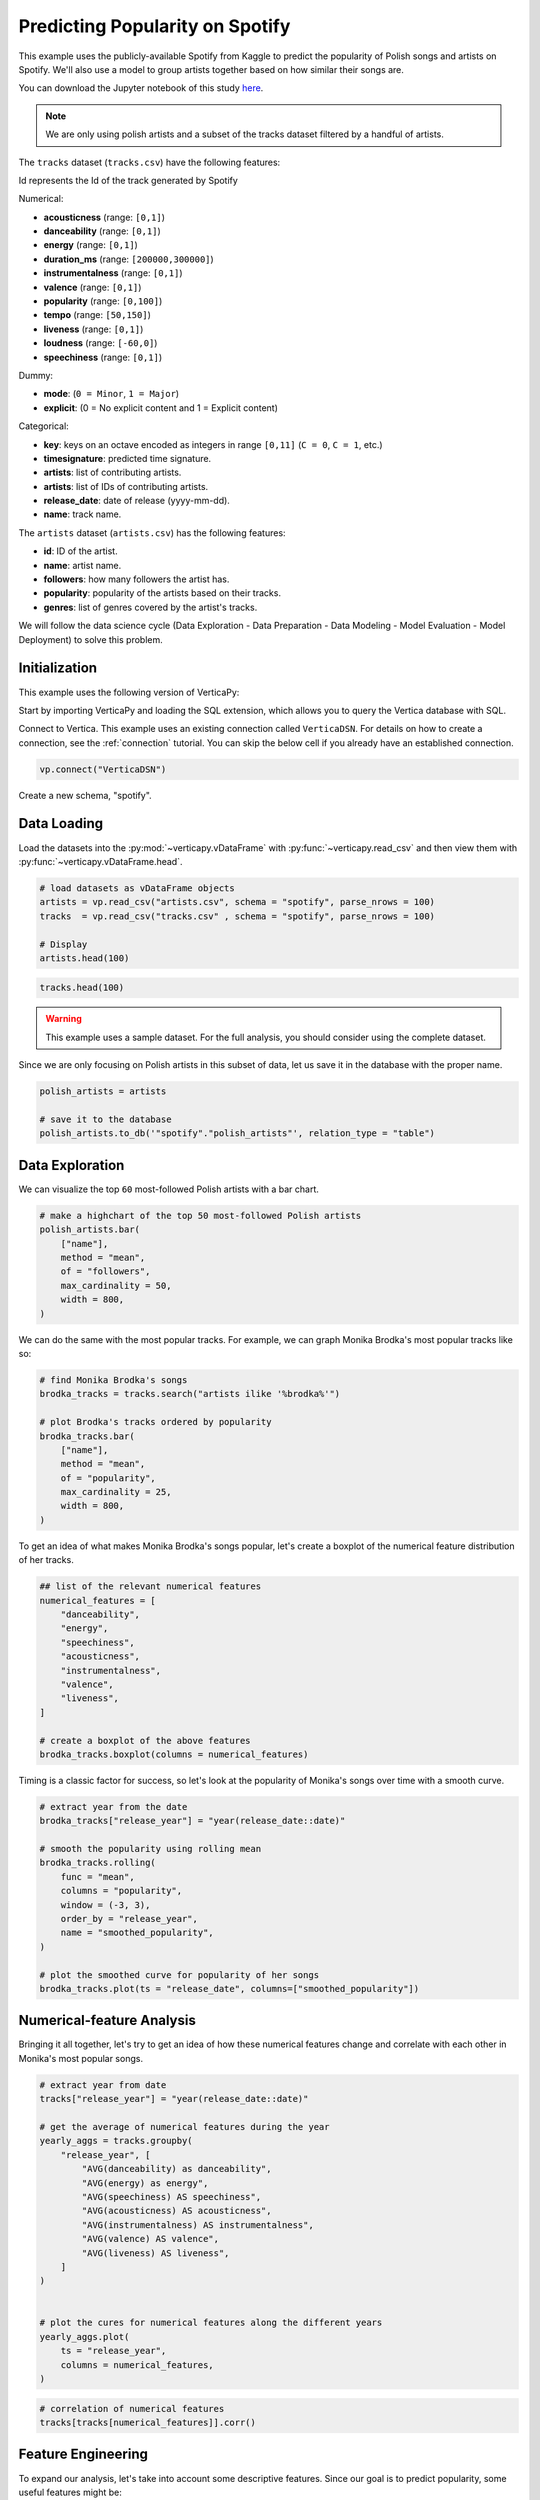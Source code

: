 .. _examples.business.spotify:

Predicting Popularity on Spotify
=================================

This example uses the publicly-available Spotify from Kaggle to predict the popularity of Polish songs and artists on Spotify. We'll also use a model to group artists together based on how similar their songs are.

You can download the Jupyter notebook of this study `here <https://github.com/vertica/VerticaPy/blob/master/examples/understand/understand/spotify/spotify.ipynb>`_.

.. note:: We are only using polish artists and a subset of the tracks dataset filtered by a handful of artists.

The ``tracks`` dataset (``tracks.csv``) have the following features:

Id represents the Id of the track generated by Spotify

Numerical:

- **acousticness** (range: ``[0,1]``)
- **danceability** (range: ``[0,1]``)
- **energy** (range: ``[0,1]``)
- **duration_ms** (range: ``[200000,300000]``)
- **instrumentalness** (range: ``[0,1]``)
- **valence** (range: ``[0,1]``)
- **popularity** (range: ``[0,100]``)
- **tempo** (range: ``[50,150]``)
- **liveness** (range: ``[0,1]``)
- **loudness** (range: ``[-60,0]``)
- **speechiness** (range: ``[0,1]``)

Dummy:

- **mode**: (``0 = Minor``, ``1 = Major``)
- **explicit**: (0 = No explicit content and 1 = Explicit content)

Categorical:

- **key**: keys on an octave encoded as integers in range ``[0,11]`` (``C = 0``, ``C = 1``, etc.)
- **timesignature**: predicted time signature.
- **artists**: list of contributing artists.
- **artists**: list of IDs of contributing artists.
- **release_date**: date of release (yyyy-mm-dd).
- **name**: track name.

The ``artists`` dataset (``artists.csv``) has the following features:

- **id**: ID of the artist.
- **name**: artist name.
- **followers**: how many followers the artist has.
- **popularity**: popularity of the artists based on their tracks.
- **genres**: list of genres covered by the artist's tracks.

We will follow the data science cycle (Data Exploration - Data Preparation - Data Modeling - Model Evaluation - Model Deployment) to solve this problem.

Initialization
---------------

This example uses the following version of VerticaPy:

.. ipython:: python
    
    import verticapy as vp

    vp.__version__

Start by importing VerticaPy and loading the SQL extension, which allows you to query the Vertica database with SQL.

.. ipython:: python

    %load_ext verticapy.sql


Connect to Vertica. This example uses an existing connection called ``VerticaDSN``. 
For details on how to create a connection, see the :ref:`connection` tutorial.
You can skip the below cell if you already have an established connection.

.. code-block:: python
    
    vp.connect("VerticaDSN")


Create a new schema, "spotify".

.. ipython:: python

    vp.drop("spotify", method = "schema")
    vp.create_schema("spotify")

Data Loading
-------------

Load the datasets into the :py:mod:`~verticapy.vDataFrame` with :py:func:`~verticapy.read_csv` and then view them with :py:func:`~verticapy.vDataFrame.head`.

.. code-block::

    # load datasets as vDataFrame objects
    artists = vp.read_csv("artists.csv", schema = "spotify", parse_nrows = 100)
    tracks  = vp.read_csv("tracks.csv" , schema = "spotify", parse_nrows = 100)

    # Display
    artists.head(100)

.. ipython:: python
    :suppress:

    artists = vp.read_csv(
        "SPHINX_DIRECTORY/source/_static/website/examples/data/spotify/artists.csv", 
        schema = "spotify", 
        parse_nrows = 100,
    )
    res = artists.head(100)
    html_file = open("SPHINX_DIRECTORY/figures/examples_spotify_artists_table.html", "w")
    html_file.write(res._repr_html_())
    html_file.close()

.. code-block::

    tracks.head(100)

.. raw:: html
    :file: SPHINX_DIRECTORY/figures/examples_spotify_artists_table.html

.. ipython:: python
    :suppress:

    tracks  = vp.read_csv("SPHINX_DIRECTORY/source/_static/website/examples/data/spotify/tracks.csv",schema = "spotify",parse_nrows = 100)
    res = tracks.head(100)
    html_file = open("SPHINX_DIRECTORY/figures/examples_spotify_tracks_table.html", "w")
    html_file.write(res._repr_html_())
    html_file.close()

.. raw:: html
    :file: SPHINX_DIRECTORY/figures/examples_spotify_tracks_table.html

.. warning::
    
    This example uses a sample dataset. For the full analysis, you should consider using the complete dataset.

Since we are only focusing on Polish artists in this subset of data, let us save it in the database with the proper name. 

.. code-block::

    polish_artists = artists

    # save it to the database
    polish_artists.to_db('"spotify"."polish_artists"', relation_type = "table")

.. ipython:: python
    :suppress:

    polish_artists = artists
    # save it to the database
    vp.drop("spotify.polish_artists")
    polish_artists.to_db('"spotify"."polish_artists"', relation_type = "table")

Data Exploration 
-----------------

We can visualize the top ``60`` most-followed Polish artists with a bar chart.

.. code-block:: python

    # make a highchart of the top 50 most-followed Polish artists
    polish_artists.bar(
        ["name"], 
        method = "mean",
        of = "followers",
        max_cardinality = 50,
        width = 800,
    )

.. ipython:: python
    :suppress:

    vp.set_option("plotting_lib","plotly")
    fig = polish_artists.bar(
        ["name"], 
        method = "mean",
        of = "followers",
        max_cardinality = 50,
        width = 800,
    )
    fig.write_html("SPHINX_DIRECTORY/figures/examples_spotify_polish_followers_bar.html")

.. raw:: html
    :file: SPHINX_DIRECTORY/figures/examples_spotify_polish_followers_bar.html

We can do the same with the most popular tracks. For example, we can graph Monika Brodka's most popular tracks like so:

.. code-block::

    # find Monika Brodka's songs
    brodka_tracks = tracks.search("artists ilike '%brodka%'")

    # plot Brodka's tracks ordered by popularity
    brodka_tracks.bar(
        ["name"], 
        method = "mean",
        of = "popularity",
        max_cardinality = 25,
        width = 800,
    )

.. ipython:: python
    :suppress:
    :okwarning:

    brodka_tracks = tracks.search("artists ilike '%brodka%'")
    fig = brodka_tracks.bar(
        ["name"], 
        method = "mean",
        of = "popularity",
        max_cardinality = 25,
        width = 800,
    )
    fig.write_html("SPHINX_DIRECTORY/figures/examples_spotify_brodka_popularity_bar.html")

.. raw:: html
    :file: SPHINX_DIRECTORY/figures/examples_spotify_brodka_popularity_bar.html

To get an idea of what makes Monika Brodka's songs popular, let's create a boxplot of the numerical feature distribution of her tracks.

.. code-block::

    ## list of the relevant numerical features
    numerical_features = [
        "danceability", 
        "energy", 
        "speechiness", 
        "acousticness", 
        "instrumentalness", 
        "valence", 
        "liveness",
    ]

    # create a boxplot of the above features
    brodka_tracks.boxplot(columns = numerical_features)

.. ipython:: python
    :suppress:
    :okwarning:

    ## list of the relevant numerical features
    numerical_features = [
        "danceability", 
        "energy", 
        "speechiness", 
        "acousticness", 
        "instrumentalness", 
        "valence", 
        "liveness",
    ]

    # create a boxplot of the above features
    fig = brodka_tracks.boxplot(columns = numerical_features)
    fig.write_html("SPHINX_DIRECTORY/figures/examples_spotify_boxplot.html")

.. raw:: html
    :file: SPHINX_DIRECTORY/figures/examples_spotify_boxplot.html

Timing is a classic factor for success, so let's look at the popularity of Monika's songs over time with a smooth curve.

.. code-block:: 

    # extract year from the date
    brodka_tracks["release_year"] = "year(release_date::date)"

    # smooth the popularity using rolling mean
    brodka_tracks.rolling(
        func = "mean",
        columns = "popularity",
        window = (-3, 3),
        order_by = "release_year",
        name = "smoothed_popularity",
    )

    # plot the smoothed curve for popularity of her songs
    brodka_tracks.plot(ts = "release_date", columns=["smoothed_popularity"]) 

.. ipython:: python
    :okwarning:
    :suppress:

    # extract year from the date
    brodka_tracks["release_year"] = "year(release_date::date)"

    # smooth the popularity using rolling mean
    brodka_tracks.rolling(
        func = "mean",
        columns = "popularity",
        window = (-3, 3),
        order_by = "release_year",
        name = "smoothed_popularity",
    )

    # plot the smoothed curve for popularity of her songs
    fig = brodka_tracks.plot(ts = "release_date", columns = ["smoothed_popularity"]) 
    fig.write_html("SPHINX_DIRECTORY/figures/examples_spotify_brodka_release_plot.html")

.. raw:: html
    :file: SPHINX_DIRECTORY/figures/examples_spotify_brodka_release_plot.html

Numerical-feature Analysis
---------------------------

Bringing it all together, let's try to get an idea of how these numerical 
features change and correlate with each other in Monika's most popular songs.

.. code-block::

    # extract year from date
    tracks["release_year"] = "year(release_date::date)"

    # get the average of numerical features during the year
    yearly_aggs = tracks.groupby(
        "release_year", [
            "AVG(danceability) as danceability",
            "AVG(energy) as energy", 
            "AVG(speechiness) AS speechiness", 
            "AVG(acousticness) AS acousticness", 
            "AVG(instrumentalness) AS instrumentalness",
            "AVG(valence) AS valence", 
            "AVG(liveness) AS liveness",
        ]
    )


    # plot the cures for numerical features along the different years
    yearly_aggs.plot(
        ts = "release_year", 
        columns = numerical_features,
    )

.. ipython:: python
    :suppress:
    :okwarning:

    tracks['release_year'] = "year(release_date::date)"
    yearly_aggs = tracks.groupby(
        "release_year", [
            "AVG(danceability) as danceability",
            "AVG(energy) as energy", 
            "AVG(speechiness) AS speechiness", 
            "AVG(acousticness) AS acousticness", 
            "AVG(instrumentalness) AS instrumentalness",
            "AVG(valence) AS valence", 
            "AVG(liveness) AS liveness",
        ]
    )
    fig = yearly_aggs.plot(
        ts = "release_year", 
        columns = numerical_features,
    )
    fig.write_html("SPHINX_DIRECTORY/figures/examples_spotify_brodka_release_plot.html")

.. raw:: html
    :file: SPHINX_DIRECTORY/figures/examples_spotify_brodka_release_plot.html

.. code-block::

    # correlation of numerical features
    tracks[tracks[numerical_features]].corr()

.. ipython:: python
    :suppress:
    :okwarning:

    fig = tracks[tracks[numerical_features]].corr()
    fig.write_html("SPHINX_DIRECTORY/figures/examples_spotify_tracks_corr.html")

.. raw:: html
    :file: SPHINX_DIRECTORY/figures/examples_spotify_tracks_corr.html

Feature Engineering
--------------------

To expand our analysis, let's take into account some descriptive features. Since our goal is to predict popularity, some useful features might be:

- number of followers
- popularity for the artist of the track
- the number of artists per track

Additionally, we manipulate our data a bit to make things easier later on:

- converting the duration unit from ``ms`` to ``minute``
- extracting the year from the date.

.. code-block:: python

    %%sql
    DROP TABLE IF EXISTS spotify.polish_tracks;
    CREATE TABLE spotify.polish_tracks AS
    SELECT * FROM spotify.tracks 
    WHERE id_artists IN (SELECT t.id_artists FROM spotify.tracks t JOIN spotify.polish_artists p
                        ON t.id_artists LIKE '%' || p.id || '%');
    CREATE TABLE spotify.polish_tracks_clean AS
    SELECT 
        x.*, 
        x.duration_ms / 60000 AS duration_minute,
        x.release_date::date AS release_year,
        y.followers AS artists_followers,
        y.popularity AS artist_popularity
    FROM spotify.polish_tracks AS x LEFT JOIN spotify.artists AS y
    ON x.id_artists LIKE '%' || y.id || '%';

.. ipython:: python
    :okwarning:
    :suppress:

    from verticapy._utils._sql._sys import _executeSQL

    _executeSQL(
        """
        DROP TABLE IF EXISTS spotify.polish_tracks;
        CREATE TABLE spotify.polish_tracks AS
        SELECT * FROM spotify.tracks 
        WHERE id_artists IN (SELECT t.id_artists FROM spotify.tracks t JOIN spotify.polish_artists p
                            ON t.id_artists LIKE '%' || p.id || '%');
        CREATE TABLE spotify.polish_tracks_clean AS
        SELECT 
            x.*, 
            x.duration_ms / 60000 AS duration_minute,
            x.release_date::date AS release_year,
            y.followers AS artists_followers,
            y.popularity AS artist_popularity
        FROM spotify.polish_tracks AS x LEFT JOIN spotify.artists AS y
        ON x.id_artists LIKE '%' || y.id || '%';
        """
    )

.. code-block:: python

    polish_tracks = vp.vDataFrame("spotify.polish_tracks_clean")

    # count the number of artists per track
    polish_tracks.regexp(
        column = "artists", 
        pattern = ",", 
        method = "count",
        name = "nb_singers",
    )
    polish_tracks["nb_singers"].add(1)

.. ipython:: python
    :suppress:
    :okwarning:

    polish_tracks = vp.vDataFrame("spotify.polish_tracks_clean")

    # count the number of artists per track
    polish_tracks.regexp(
        column = "artists", 
        pattern = ",", 
        method = "count",
        name = "nb_singers",
    )
    polish_tracks["nb_singers"].add(1)
    res = polish_tracks
    html_file = open("SPHINX_DIRECTORY/figures/examples_spotify_polish_tracks_clean_table.html", "w")
    html_file.write(res._repr_html_())
    html_file.close()

.. raw:: html
    :file: SPHINX_DIRECTORY/figures/examples_spotify_polish_tracks_clean_table.html

Define a list of predictors and the response, and then save the normalized version of the final dataset to the database.

.. code-block:: 

    # define predictors and response
    predictors = [
        "duration_minute", 
        # "release_year", 
        "danceability", 
        "energy", 
        "loudness",
        "speechiness", 
        "acousticness", 
        "instrumentalness", 
        "liveness", 
        "valence", 
        "artists_followers", 
        "artist_popularity", 
        "nb_singers",
    ]
    response = "popularity"
    polish_tracks.normalize(
        method = "minmax",
        columns = predictors,
    )
    # save the final dataset to the database
    vp.drop("spotify.polish_tracks_data_final")
    polish_tracks.to_db('"spotify"."polish_tracks_data_final"', relation_type = "table")

.. ipython:: python
    :suppress:
    :okwarning:

    predictors = [
        "duration_minute", 
        # "release_year", 
        "danceability", 
        "energy", 
        "loudness",
        "speechiness", 
        "acousticness", 
        "instrumentalness", 
        "liveness", 
        "valence", 
        "artists_followers", 
        "artist_popularity", 
        "nb_singers",
    ]
    response = "popularity"
    polish_tracks.normalize(
        method = "minmax",
        columns = predictors,
    )
    vp.drop("spotify.polish_tracks_data_final")
    polish_tracks.to_db('"spotify"."polish_tracks_data_final"', relation_type = "table")

Machine Learning
-----------------

We can use :py:mod:`~verticapy.machine_learning.vertica.automl.AutoML` to easily get a well-performing model.

.. ipython:: python

    # define a random seed so models tested by AutoML produce consistent results
    vp.set_option("random_state", 2)

:py:mod:`~verticapy.machine_learning.vertica.automl.AutoML` automatically tests several machine learning models and picks the best performing one.

.. ipython:: python
    :okwarning:

    from verticapy.machine_learning.vertica.automl import AutoML

    # define the model
    auto_model = AutoML(
        "spotify.automl_spotify_polish",
        estimator = "fast",
        preprocess_data = True,
        stepwise = False,
        cv = 2,
    )

Train the model.

.. ipython:: python
    :okwarning:

    auto_model.fit(
        "spotify.polish_tracks_data_final", 
        predictors, 
        response
    )   

.. code-block::

    auto_model.plot()

.. ipython:: python
    :suppress:
    :okwarning:

    fig = auto_model.plot()
    fig.write_html("SPHINX_DIRECTORY/figures/examples_spotify_automl_plot.html")

.. raw:: html
    :file: SPHINX_DIRECTORY/figures/examples_spotify_automl_plot.html

Extract the best model according to :py:mod:`~verticapy.machine_learning.vertica.automl.AutoML`. From here, we can look at the model type and its hyperparameters.

.. ipython:: python

    # extract the model type and hyperparameters
    best_model = auto_model.best_model_
    bm_type = best_model._model_type
    hyperparams = best_model.get_params()

    print(bm_type)
    print(hyperparams)

Thanks to :py:mod:`~verticapy.machine_learning.vertica.automl.AutoML`, we know best model type and its hyperparameters. Let's create a new model with this information in mind.

.. code-block:: 

    from verticapy.machine_learning.vertica import LinearRegression

    # define the model
    rf_model = LinearRegression("spotify.linear_regression_spotify", **hyperparams)

    # train the model
    rf_model.fit(polish_tracks, predictors, response) 

    # use the model to predict
    rf_model.predict(
        polish_tracks, 
        name = "estimated_popularity",
    )


.. ipython:: python
    :suppress:
    :okwarning:

    from verticapy.machine_learning.vertica import LinearRegression

    if "C" in hyperparams:
        hyperparams.pop("C")
    if "l1_ratio" in hyperparams:
        hyperparams.pop("l1_ratio")
    # define the model
    rf_model = LinearRegression("spotify.linear_regression_spotify", **hyperparams)

    # train the model
    rf_model.fit(polish_tracks, predictors, response) 

    # use the model to predict
    res = rf_model.predict(
        polish_tracks, 
        name = "estimated_popularity",
    )
    html_file = open("SPHINX_DIRECTORY/figures/examples_spotify_lr_prediction.html", "w")
    html_file.write(res._repr_html_())
    html_file.close()

.. raw:: html
    :file: SPHINX_DIRECTORY/figures/examples_spotify_lr_prediction.html

View the regression report and the importance of each feature.

.. code-block::

    rf_model.regression_report()

.. ipython:: python
    :suppress:
    :okwarning:

    res = rf_model.regression_report()
    html_file = open("SPHINX_DIRECTORY/figures/examples_spotify_lr_report.html", "w")
    html_file.write(res._repr_html_())
    html_file.close()

.. raw:: html
    :file: SPHINX_DIRECTORY/figures/examples_spotify_lr_report.html

.. code-block::

    rf_model.features_importance()

.. ipython:: python
    :suppress:
    :okwarning:

    fig = rf_model.features_importance()
    fig.write_html("SPHINX_DIRECTORY/figures/examples_spotify_lr_featrures.html")

.. raw:: html
    :file: SPHINX_DIRECTORY/figures/examples_spotify_lr_featrures.html

To see how our model performs, let's plot the popularity and estimated popularity of songs by other Polish artists like Brodka and Akcent.

.. code-block::

    # results for Brodka
    polish_tracks.search(
            "LOWER(artists) LIKE '%brodka%'",
            usecols = [
                "popularity",
                "name",
                "estimated_popularity",
            ],
        ).plot(
        ts = "name", 
        columns = ["popularity", "estimated_popularity"],
    )

.. ipython:: python
    :suppress:
    :okwarning:

    fig = polish_tracks.search(
            "LOWER(artists) LIKE '%brodka%'",
            usecols = [
                "popularity",
                "name",
                "estimated_popularity",
            ],
        ).plot(
        ts = "name", 
        columns = ["popularity", "estimated_popularity"],
    )
    fig.write_html("SPHINX_DIRECTORY/figures/examples_spotify_lr_brodaka_predict_plot.html")

.. raw:: html
    :file: SPHINX_DIRECTORY/figures/examples_spotify_lr_brodaka_predict_plot.html

.. code-block::

    # results for Brodka
    polish_tracks.search(
            "LOWER(artists) LIKE '%akcent%'",
            usecols = [
                "popularity",
                "name",
                "estimated_popularity",
            ],
        ).plot(
        ts = "name",
        columns = [
            "popularity",
            "estimated_popularity",
        ],
    )

.. ipython:: python
    :suppress:
    :okwarning:

    fig = polish_tracks.search(
            "LOWER(artists) LIKE '%akcent%'",
            usecols = [
                "popularity",
                "name",
                "estimated_popularity",
            ],
        ).plot(
        ts = "name",
        columns = [
            "popularity",
            "estimated_popularity",
        ],
    )
    fig.write_html("SPHINX_DIRECTORY/figures/examples_spotify_lr_akcent_predict_plot.html")

.. raw:: html
    :file: SPHINX_DIRECTORY/figures/examples_spotify_lr_akcent_predict_plot.html

Group Artists using Track Features
------------------------------------

While our tracks don't have an explicit "genre" feature, we can approximate the effect by grouping artists based on their tracks' numerical features.

Let's start by taking the averages of these numerical features for each artist.

.. code-block::

    # group by artist
    artists_features = polish_tracks.groupby(
        [
            "id_artists",
            "artists",
        ], 
        expr=[
            "AVG(danceability) AS danceability",
            "AVG(energy) AS energy", 
            "AVG(speechiness) AS speechiness", 
            "AVG(acousticness) AS acousticness", 
            "AVG(instrumentalness) AS instrumentalness",
            "AVG(valence) AS valence", 
            "AVG(liveness) AS liveness",
        ]
    )

    # save relation to the database as "artists_features"
    artists_features.to_db('"spotify"."artists_features"')

.. ipython:: python
    :suppress:
    :okwarning:

    artists_features = polish_tracks.groupby(
        [
            "id_artists",
            "artists",
        ], 
        expr=[
            "AVG(danceability) AS danceability",
            "AVG(energy) AS energy", 
            "AVG(speechiness) AS speechiness", 
            "AVG(acousticness) AS acousticness", 
            "AVG(instrumentalness) AS instrumentalness",
            "AVG(valence) AS valence", 
            "AVG(liveness) AS liveness",
        ]
    )

    # save relation to the database as "artists_features"
    artists_features.to_db('"spotify"."artists_features"')
    res = artists_features
    html_file = open("SPHINX_DIRECTORY/figures/examples_spotify_artists_features.html", "w")
    html_file.write(res._repr_html_())
    html_file.close()

.. raw:: html
    :file: SPHINX_DIRECTORY/figures/examples_spotify_artists_features.html

Grouping means clustering, so we use an :py:func:`~verticapy.machine_learning.model_selection.elbow` curve to find a suitable number of clusters.

.. ipython:: python
    :okwarning:

    from verticapy.machine_learning.model_selection import elbow

    # define numerical features
    preds = [
        "danceability",
        "energy",
        "speechiness",
        "acousticness",
        "instrumentalness",
        "liveness",
        "valence",
    ]

    # elbow curve
    elbow_curve = elbow(
        '"spotify"."artists_features"',
        preds,
        n_cluster = (1, 20),
        show = True,
    )

.. code-block:: 

    elbow_curve

.. ipython:: python
    :suppress:
    :okwarning:

    fig = elbow_curve
    fig.write_html("SPHINX_DIRECTORY/figures/examples_spotify_lr_elbow.html")

.. raw:: html
    :file: SPHINX_DIRECTORY/figures/examples_spotify_lr_elbow.html

Let's define and use the Vertica :py:mod:`~verticapy.machine_learning.vertica.cluster.KMeans` algorithm to create a model that can group artists together.

.. ipython:: python
    :okwarning:

    from verticapy.machine_learning.vertica.cluster import KMeans

    # define k-means
    model = KMeans(
        '"spotify"."KMeans_spotify"', 
        n_cluster = 7,
    )

We can train our new model on the ``artists_features`` relation we saved earlier.

.. ipython:: python

    # train the model
    model.fit(
        '"spotify"."artists_features"', 
        X = preds,
    )

Plot the result of the k-means algoritm:

.. code-block:: 

    model.plot()

.. ipython:: python
    :suppress:
    :okwarning:

    fig = model.plot()
    fig.write_html("SPHINX_DIRECTORY/figures/examples_spotify_cluster_plot.html")

.. raw:: html
    :file: SPHINX_DIRECTORY/figures/examples_spotify_cluster_plot.html

.. ipython:: python

    # predict the genres
    pred_genres = model.predict(
        '"spotify"."artists_features"', 
        X = [
            "danceability",
            "energy",
            "speechiness",
            "acousticness",
            "instrumentalness",
            "liveness",
            "valence",
        ], 
        name = "pred_genres",
    )

Let's see how our model groups these artists together:

.. code-block::

    # observe the results
    pred_genres["artists", "pred_genres"].sort({"pred_genres": "desc"})

.. ipython:: python
    :suppress:
    :okwarning:

    res = pred_genres["artists", "pred_genres"].sort({"pred_genres": "desc"})
    html_file = open("SPHINX_DIRECTORY/figures/examples_spotify_pred_genres.html", "w")
    html_file.write(res._repr_html_())
    html_file.close()

.. raw:: html
    :file: SPHINX_DIRECTORY/figures/examples_spotify_pred_genres.html

Conclusion
-----------

We were able to predict the popularity Polish songs with a :py:mod:`~verticapy.machine_learning.vertica.ensemble.RandomForestRegressor` model suggested by :py:mod:`~verticapy.machine_learning.vertica.automl.AutoML`. We then created a :py:mod:`~verticapy.machine_learning.vertica.cluster.KMeans` model to group artists into ``genres`` (clusters) based on the feature-commonalities in their tracks.